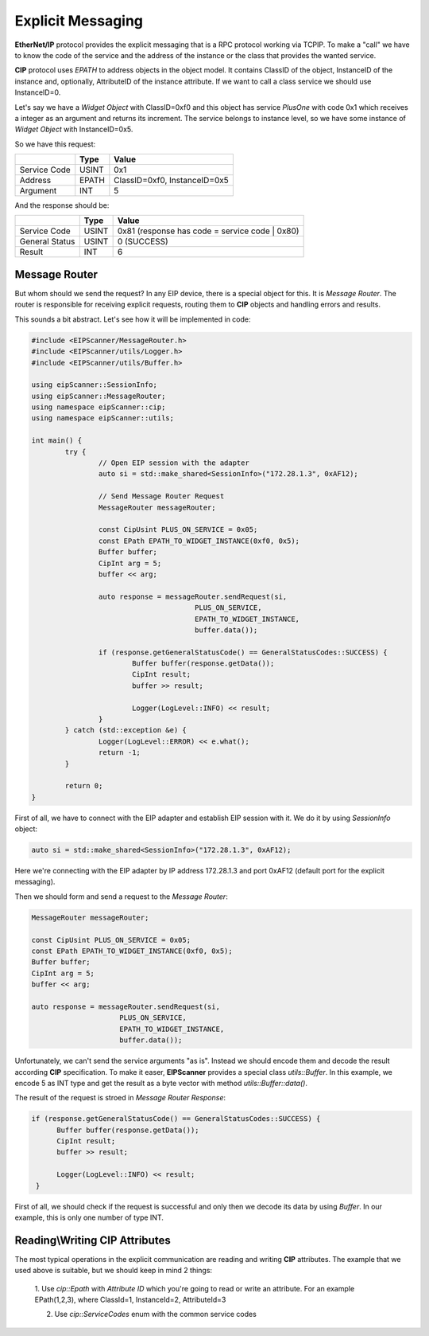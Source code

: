 .. _explicit_messaging:

Explicit Messaging
==================

**EtherNet/IP** protocol provides the explicit messaging that is a RPC protocol working via TCP\IP.
To make a "call" we have to know the code of the service and the address of the instance or the class that
provides the wanted service.

**CIP** protocol uses *EPATH* to address objects in the object model. It contains ClassID of the object,
InstanceID of the instance and, optionally, AttributeID of the instance attribute. If we want to
call a class service we should use InstanceID=0.  

Let's say we have a *Widget Object* with ClassID=0xf0 and this object has service *PlusOne* with code 0x1 which
receives a integer as an argument and returns its increment. The service belongs to instance level, so we 
have some instance of *Widget Object* with InstanceID=0x5. 

So we have this request:

+----------------+----------+---------------------------------------+
|                | Type     | Value                                 |
+================+==========+=======================================+
| Service Code   | USINT    | 0x1                                   |
+----------------+----------+---------------------------------------+
| Address        | EPATH    | ClassID=0xf0, InstanceID=0x5          |
+----------------+----------+---------------------------------------+
| Argument       | INT      | 5                                     |
+----------------+----------+---------------------------------------+

And the response should be:

+----------------+----------+---------------------------------------+
|                | Type     | Value                                 |
+================+==========+=======================================+
| Service Code   | USINT    | 0x81  (response has code              |
|                |          | = service code | 0x80)                |
+----------------+----------+---------------------------------------+
| General Status | USINT    | 0 (SUCCESS)                           |
+----------------+----------+---------------------------------------+
| Result         | INT      | 6                                     |
+----------------+----------+---------------------------------------+

Message Router
--------------

But whom should we send the request? In any EIP device, there is a special object for this.
It is *Message Router*. The router is responsible for receiving explicit requests, routing them to 
**CIP** objects and handling errors and results. 

This sounds a bit abstract. Let's see how it will be implemented in code:


.. code-block:: cpp

   #include <EIPScanner/MessageRouter.h>
   #include <EIPScanner/utils/Logger.h>
   #include <EIPScanner/utils/Buffer.h>

   using eipScanner::SessionInfo;
   using eipScanner::MessageRouter;
   using namespace eipScanner::cip;
   using namespace eipScanner::utils;

   int main() {
           try {
                   // Open EIP session with the adapter
                   auto si = std::make_shared<SessionInfo>("172.28.1.3", 0xAF12);

                   // Send Message Router Request
                   MessageRouter messageRouter;

                   const CipUsint PLUS_ON_SERVICE = 0x05;
                   const EPath EPATH_TO_WIDGET_INSTANCE(0xf0, 0x5);
                   Buffer buffer;
                   CipInt arg = 5;
                   buffer << arg;

                   auto response = messageRouter.sendRequest(si, 
                                          PLUS_ON_SERVICE, 
                                          EPATH_TO_WIDGET_INSTANCE, 
                                          buffer.data());

                   if (response.getGeneralStatusCode() == GeneralStatusCodes::SUCCESS) {
                           Buffer buffer(response.getData());
                           CipInt result;
                           buffer >> result;

                           Logger(LogLevel::INFO) << result;
                   }
           } catch (std::exception &e) {
                   Logger(LogLevel::ERROR) << e.what();
                   return -1;
           }

           return 0;
   }


First of all, we have to connect with the EIP adapter and establish EIP session with it.
We do it by using *SessionInfo* object:


.. code-block:: cpp

   auto si = std::make_shared<SessionInfo>("172.28.1.3", 0xAF12);


Here we're connecting with the EIP adapter by IP address 172.28.1.3 and port 0xAF12 (default port for the explicit messaging).

Then we should form and send a request to the *Message Router*:

.. code-block:: cpp

   MessageRouter messageRouter;

   const CipUsint PLUS_ON_SERVICE = 0x05;
   const EPath EPATH_TO_WIDGET_INSTANCE(0xf0, 0x5);
   Buffer buffer;
   CipInt arg = 5;
   buffer << arg;

   auto response = messageRouter.sendRequest(si, 
                        PLUS_ON_SERVICE, 
                        EPATH_TO_WIDGET_INSTANCE, 
                        buffer.data());


Unfortunately, we can't send the service arguments "as is". Instead we should encode them and decode the result according **CIP**
specification. To make it easer, **EIPScanner** provides a special class *utils::Buffer*. In this example, we encode 5 as INT type
and get the result as a byte vector with method *utils::Buffer::data()*. 

The result of the request is stroed in  *Message Router Response*:

.. code-block:: cpp

   if (response.getGeneralStatusCode() == GeneralStatusCodes::SUCCESS) {
         Buffer buffer(response.getData());
         CipInt result;
         buffer >> result;

         Logger(LogLevel::INFO) << result;
    }


First of all, we should check if the request is successful and only then we decode its data by using *Buffer*. In our example,
this is only one number of type INT. 


Reading\\Writing CIP Attributes
-------------------------------

The most typical operations in the explicit communication are reading and writing **CIP** attributes. The example that we used above is 
suitable, but we should keep in mind 2 things:

   1. Use *cip::Epath* with *Attribute ID* which you're going to read or write an attribute. For an example EPath(1,2,3), where ClassId=1,
   InstanceId=2, AttributeId=3

   2. Use *cip::ServiceCodes* enum with the common service codes
